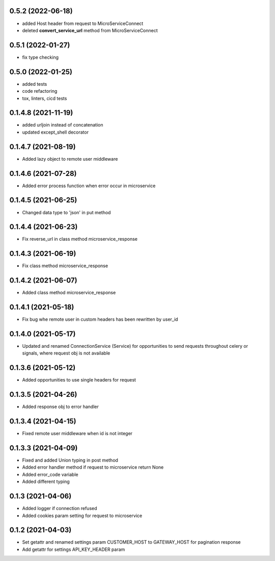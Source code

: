 0.5.2 (2022-06-18)
******************

- added Host header from request to MicroServiceConnect
- deleted **convert_service_url** method from MicroServiceConnect


0.5.1 (2022-01-27)
******************

- fix type checking


0.5.0 (2022-01-25)
******************

- added tests
- code refactoring
- tox, linters, cicd tests


0.1.4.8 (2021-11-19)
********************

- added urljoin instead of concatenation
- updated except_shell decorator


0.1.4.7 (2021-08-19)
********************

- Added lazy object to remote user middleware


0.1.4.6 (2021-07-28)
********************

- Added error process function when error occur in microservice

0.1.4.5 (2021-06-25)
********************

- Changed data type to 'json' in put method

0.1.4.4 (2021-06-23)
********************

- Fix reverse_url in class method microservice_response

0.1.4.3 (2021-06-19)
********************

- Fix class method microservice_response

0.1.4.2 (2021-06-07)
********************

- Added class method microservice_response

0.1.4.1 (2021-05-18)
********************

- Fix bug whe remote user in custom headers has been rewritten by user_id

0.1.4.0 (2021-05-17)
********************

- Updated and renamed ConnectionService (Service) for opportunities to send requests throughout celery or signals, where request obj is not available

0.1.3.6 (2021-05-12)
********************

- Added opportunities to use single headers for request


0.1.3.5 (2021-04-26)
********************

- Added response obj to error handler


0.1.3.4 (2021-04-15)
********************

- Fixed remote user middleware when id is not integer


0.1.3.3 (2021-04-09)
********************
- Fixed and added Union typing in post method
- Added error handler method if request to microservice return None
- Added error_code variable
- Added different typing


0.1.3 (2021-04-06)
******************
- Added logger if connection refused
- Added cookies param setting for request to microservice

0.1.2 (2021-04-03)
******************

- Set getattr and renamed settings param CUSTOMER_HOST to GATEWAY_HOST for pagination response
- Add getattr for settings API_KEY_HEADER param

